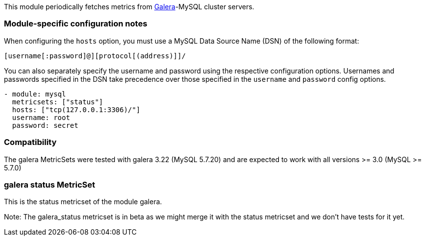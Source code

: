 This module periodically fetches metrics from http://galeracluster.com/[Galera]-MySQL
cluster servers.

[float]
=== Module-specific configuration notes

When configuring the `hosts` option, you must use a MySQL Data Source Name (DSN)
of the following format:

----
[username[:password]@][protocol[(address)]]/
----

You can also separately specify the username and password using the respective
configuration options. Usernames and passwords specified in the DSN take
precedence over those specified in the `username` and `password` config options.

----
- module: mysql
  metricsets: ["status"]
  hosts: ["tcp(127.0.0.1:3306)/"]
  username: root
  password: secret


----
[float]
=== Compatibility

The galera MetricSets were tested with galera 3.22 (MySQL 5.7.20) and are expected to work with
all versions >= 3.0 (MySQL >= 5.7.0)



=== galera status MetricSet

This is the status metricset of the module galera.

Note: The galera_status metricset is in beta as we might merge it with the status metricset and we don't have tests for it yet.
